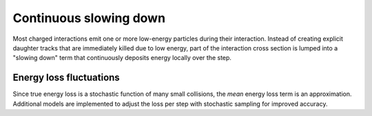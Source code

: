 .. Copyright Celeritas contributors: see top-level COPYRIGHT file for details
.. SPDX-License-Identifier: CC-BY-4.0

.. _em_slowing_down:

Continuous slowing down
=======================

Most charged interactions emit one or more low-energy particles during their
interaction. Instead of creating explicit daughter tracks that are
immediately killed due to low energy, part of the interaction cross section is
lumped into a "slowing down" term that continuously deposits energy locally
over the step.

.. doxygenfunction:: celeritas::calc_mean_energy_loss

Energy loss fluctuations
------------------------

Since true energy loss is a stochastic function of many small collisions, the
*mean* energy loss term is an approximation. Additional
models are implemented to adjust the loss per step with stochastic sampling for
improved accuracy.

.. doxygenclass:: celeritas::EnergyLossHelper
.. doxygenclass:: celeritas::EnergyLossGammaDistribution
.. doxygenclass:: celeritas::EnergyLossGaussianDistribution
.. doxygenclass:: celeritas::EnergyLossUrbanDistribution
